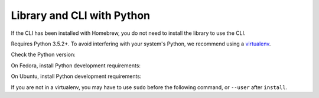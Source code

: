 Library and CLI with Python
~~~~~~~~~~~~~~~~~~~~~~~~~~~

If the CLI has been installed with Homebrew, you do not need to install the library to use the CLI.

Requires Python 3.5.2+.
To avoid interfering with your system's Python, we recommend using a `virtualenv <https://virtualenv.pypa.io/en/stable/>`_.

Check the Python version:

.. prompt:: bash

   python3 --version

On Fedora, install Python development requirements:

.. prompt:: bash

   sudo dnf install -y git python3-devel

On Ubuntu, install Python development requirements:

.. prompt:: bash

   apt install -y gcc python3-dev

If you are not in a virtualenv, you may have to use ``sudo`` before the following command, or ``--user`` after ``install``.

.. smart-prompt:: bash

    pip3 install --upgrade git+https://github.com/|github-owner|/|github-repository|.git@|release|
